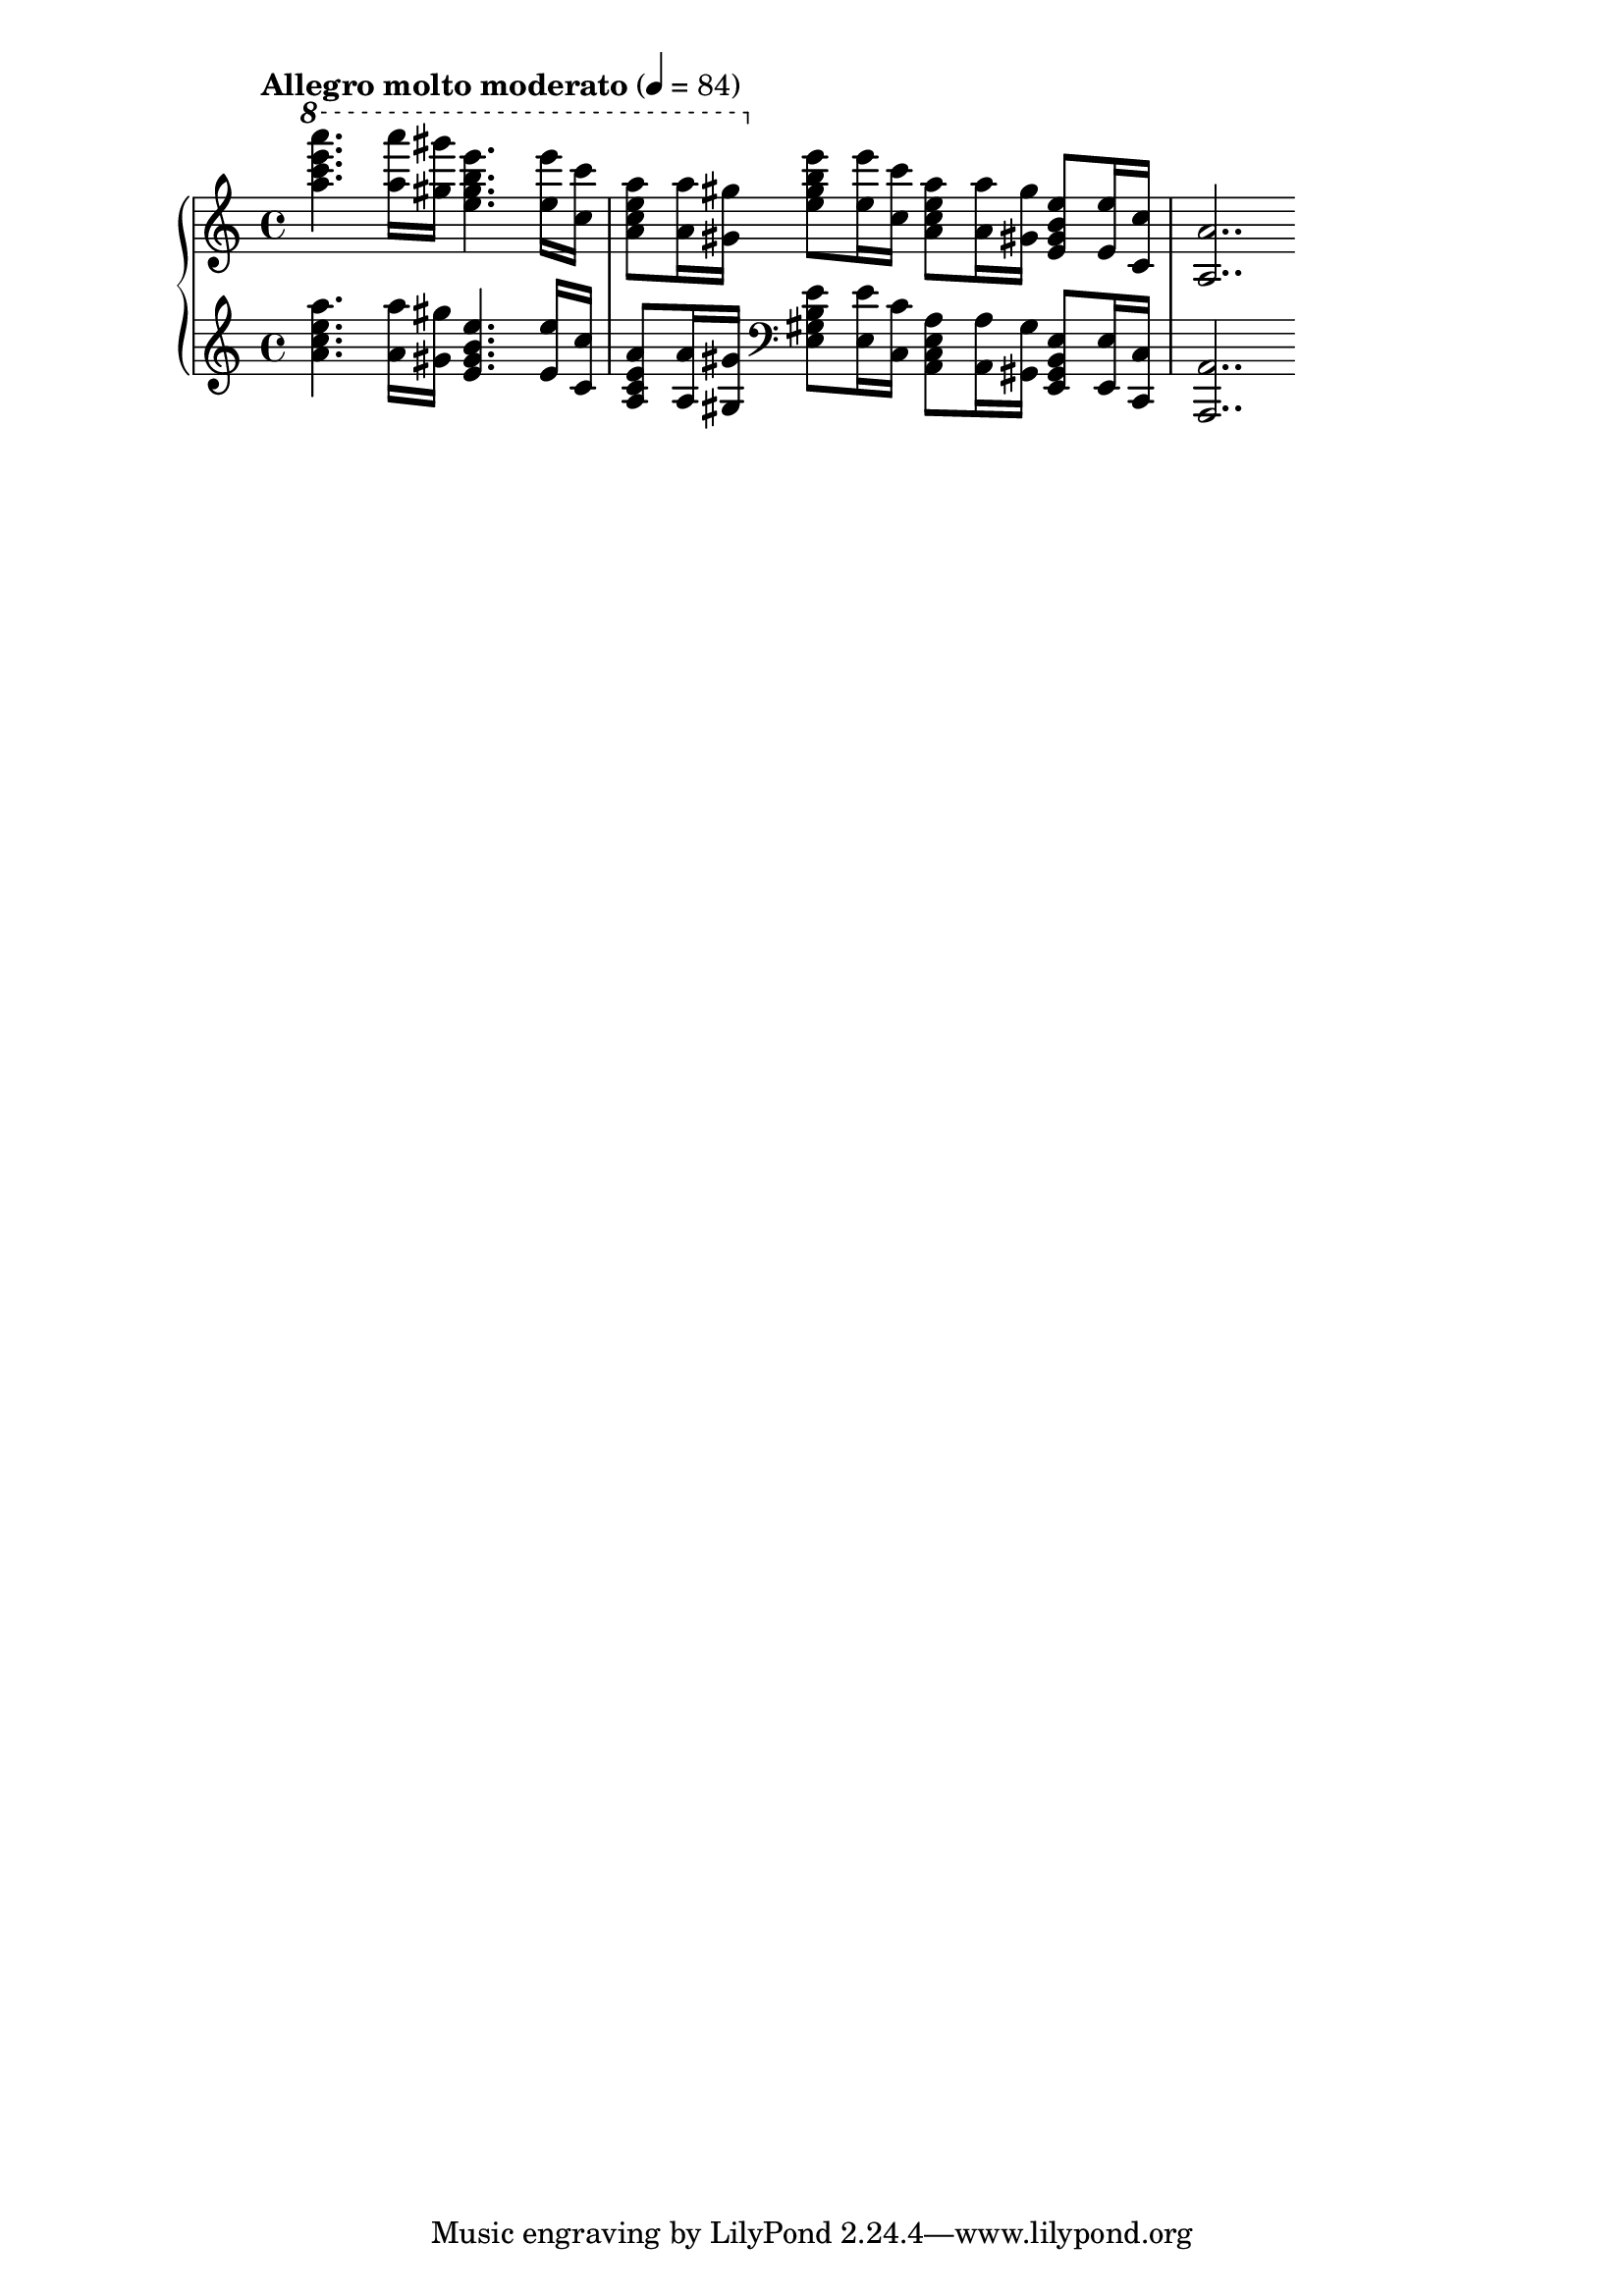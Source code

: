 \version "2.17.97"

\new PianoStaff = "piano" <<
    \new Staff = "rightHand" {
        \tempo "Allegro molto moderato" 4 = 84
        \clef treble
        \time 4/4
        \key a \minor
        \relative c'''' {
            \ottava #1
                <a c e a>4. <a a'>16 <gis gis'> <e' b gis e>4. <e e,>16 <c c,> |
				<a e c a>8 <a a,>16 <gis gis,>
			                                   \ottava #0 <e b gis e>8 <e e,>16 <c c,>
					<a e c a>8 <a a,>16 <gis gis,> <e b gis e>8 <e e,>16 <c c,> |
				\set Timing.measureLength = #(ly:make-moment 7 8) % will be reset by new time signature for LH
				<a a,>2.. \bar ""
        }
    }
    \new Staff = "leftHand" {
        \clef treble
        \time 4/4
        \key a \minor
        \relative c'' {
            <a c e a>4. <a a'>16 <gis gis'> <e' b gis e>4. <e e,>16 <c c,> |
			<a e c a>8 <a a,>16 <gis gis,>
			                               \clef bass <e b gis e>8 <e e,>16 <c c,>
				<a e c a>8 <a a,>16 <gis gis,> <e b gis e>8 <e e,>16 <c c,> |
			\set Timing.measureLength = #(ly:make-moment 7 8)
				<a a,>2.. \bar ""
        }
    }
>>